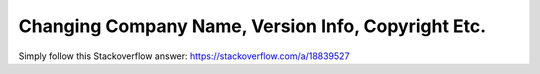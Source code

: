Changing Company Name, Version Info, Copyright Etc.
===================================================

Simply follow this Stackoverflow answer:
https://stackoverflow.com/a/18839527
